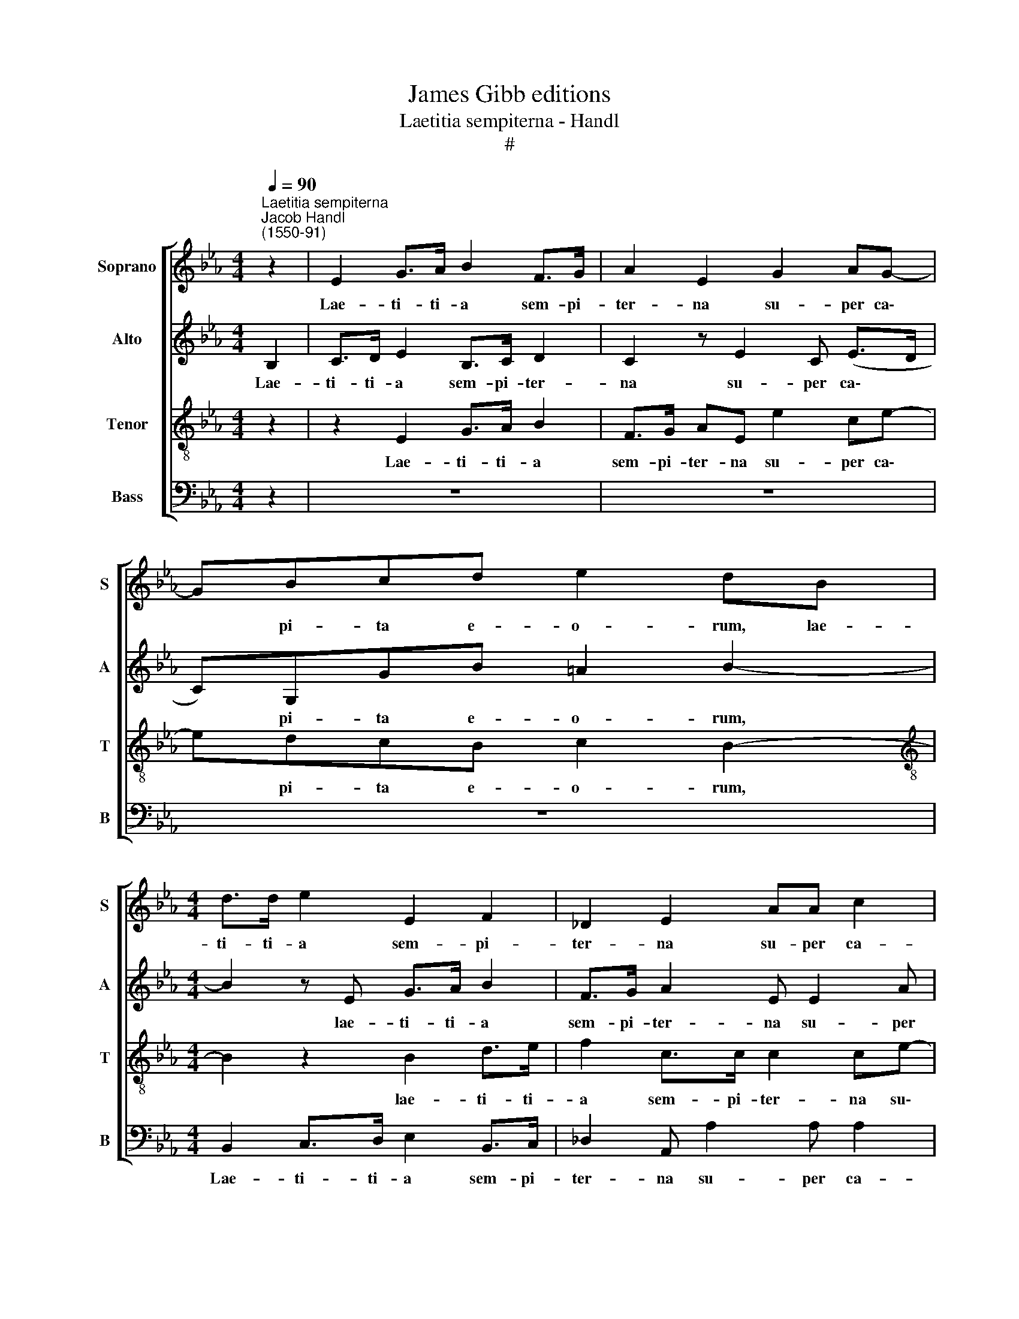 X:1
T:James Gibb editions
T:Laetitia sempiterna - Handl
T:#
%%score [ 1 2 3 4 ]
L:1/8
Q:1/4=90
M:4/4
K:Eb
V:1 treble nm="Soprano" snm="S"
V:2 treble nm="Alto" snm="A"
V:3 treble-8 nm="Tenor" snm="T"
V:4 bass nm="Bass" snm="B"
V:1
"^Laetitia sempiterna""^Jacob Handl\n(1550-91)" z2 | E2 G>A B2 F>G | A2 E2 G2 AG- | GBcd e2 dB | %4
w: |Lae- ti- ti- a sem- pi-|ter- na su- per ca\-|* pi- ta e- o- rum, lae-|
[M:4/4] d>d e2 E2 F2 | _D2 E2 AA c2 | B c2 B2 =ABF | G>A B2 B2 d>f | f f2 c c2 B2 | c2 B2 c3 B | %10
w: ti- ti- a sem- pi-|ter- na su- per ca-|pi- ta e- o- rum, lae-|ti- ti- a, lae- ti- ti-|a sem- pi- ter- na|su- per ca- pi-|
 c3 B =A2 B2 || z8 | z8 | B>B BB B>B BA | BBcd e2 d2 | B>B BB B>B BA | BBcB B2 B2 | G>F GF G>F GF | %18
w: ta e- o- rum.|||Gau- di- um et ex- sul- ta- ti-|o- nem ob- ti- ne- bunt,|gau- di- um et ex- sul- ta- ti-|o- nem ob- ti- ne- bunt,|gau- di- um et ex- sul- ta- ti-|
 GFEE D2 E2 | B>B BB B>B B=A | BBcd e2 d2- | d2 z2 z4 | z8 | B>B BB B>B B=A | BBcd e2 d2 | %25
w: o- nem ob- ti- ne- bunt,|gau- di- um et ex- sul- ta- ti-|o- nem ob- ti- ne- bunt,|||gau- di- um et ex- sul- ta- ti-|o- nem ob- ti- ne- bunt,|
 B>B BB B>B BA | BBcB B2 B2 | G>F GF G>F[Q:1/4=89] G[Q:1/4=87]F | %28
w: gau- di- um et ex- sul- ta- ti-|o- nem ob- ti- ne- bunt,|gau- di- um et ex- sul- ta- ti-|
[Q:1/4=86] G[Q:1/4=84]F[Q:1/4=83]E[Q:1/4=82]E[Q:1/4=79] D2[Q:1/4=77] E2- |[Q:1/4=76] E4 |] %30
w: o- nem ob- ti- ne- bunt.||
V:2
 B,2 | C>D E2 B,>C D2 | C2 z E2 C (E>D | C)G,GB =A2 B2- |[M:4/4] B2 z E G>A B2 | F>G A2 E E2 A | %6
w: Lae-|ti- ti- a sem- pi- ter-|na su- per ca\- *|* pi- ta e- o- rum,|* lae- ti- ti- a|sem- pi- ter- na su- per|
 GAAF F4 | E2 z B, D>F F2 | F>G A4 G2 | A2 G2 A3 G | A3 F F2 F2 || F>F FF F>F FE | FFGE F2 G2 | %13
w: ca- pi- ta e- o-|rum, lae- ti- ti- a|sem- pi- ter- na|su- per ca- pi-|ta e- o- rum.|Gau- di- um et ex- sul- ta- ti-|o- nem ob- ti- ne- bunt,|
 G>F GF G>F GA | GFGB =A2 B2 | E>F EF E>F EC | EFEE D2 E2 | E>D ED E>D EC | EB,CB, B,2 G,2 | %19
w: gau- di- um et ex- sul- ta- ti-|o- nem ob- ti- ne- bunt,|gau- di- um et ex- sul- ta- ti-|o- nem ob- ti- ne- bunt,|gau- di- um et ex- sul- ta- ti-|o- nem ob- ti- ne- bunt,|
 G>F GF G>F GF | GFGB A2 B2 | F>F FF F>F FE | FFGE F2 G2 | G>F GF G>F GF | GFGB A2 B2 | %25
w: gau- di- um et ex- sul- ta- ti-|o- nem ob- ti- ne- bunt,|gau- di- um et ex- sul- ta- ti-|o- nem ob- ti- ne- bunt,|gau- di- um et ex- sul- ta- ti-|o- nem ob- ti- ne- bunt,|
 E>F EF E>F EC | EFEE D2 E2 | E>D ED E>D EC | EB,CB, B,2 B,2- | B,4 |] %30
w: gau- di- um et ex- sul- ta- ti-|o- nem ob- ti- ne- bunt,|gau- di- um et ex- sul- ta- ti-|o- nem ob- ti- ne- bunt.||
V:3
 z2 | z2 E2 G>A B2 | F>G AE e2 ce- | edcB c2 B2- |[M:4/4][K:treble-8] B2 z2 B2 d>e | %5
w: |Lae- ti- ti- a|sem- pi- ter- na su- per ca\-|* pi- ta e- o- rum,|* lae- ti- ti-|
 f2 c>c c2 ce- | eeed cc B2- | B2 B4 z B | d>e f2 c>d e2 | e2 e2 e2 e2 | e e2 d c2 B2 || %11
w: a sem- pi- ter- na su\-|* per ca- pi- ta e- o\-|* rum, lae-|ti- ti- a sem- pi- ter-|na su- per ca-|pi- ta e- o- rum.|
 d>c dc d>c de | dcBc d2 e2 | e>d ed e>d ef | edcB c2 B2 | e>d ed G>F GF | GBEG F2 G2 | %17
w: Gau- di- um et ex- sul- ta- ti-|o- nem ob- ti- ne- bunt,|gau- di- um et ex- sul- ta- ti-|o- nem ob- ti- ne- bunt,|gau- di- um et ex- sul- ta- ti-|o- nem ob- ti- ne- bunt,|
 B>B BB B>B BA | BBFG F2 E2 | e>d ed e>d ef | edcB c2 B2 | d>c dc d>c de | dcBc d2 e2 | %23
w: gau- di- um et ex- sul- ta- ti-|o- nem ob- ti- ne- bunt,|gau- di- um et ex- sul- ta- ti-|o- nem ob- ti- ne- bunt,|gau- di- um et ex- sul- ta- ti-|o- nem ob- ti- ne- bunt,|
 e>d ed e>d ef | edcB c2 B2 | G>F GF G>F GF | GBEG F2 G2 | B>B BB B>B BA | BBFG F2 E2- | E4 |] %30
w: gau- di- um et ex- sul- ta- ti-|o- nem ob- ti- ne- bunt,|gau- di- um et ex- sul- ta- ti-|o- nem ob- ti- ne- bunt,|gau- di- um et ex- sul- ta- ti-|o- nem ob- ti- ne- bunt.||
V:4
 z2 | z8 | z8 | z8 |[M:4/4] B,,2 C,>D, E,2 B,,>C, | _D,2 A,, A,2 A, A,2 | E, A,2 B, F,2 B,,2 | %7
w: ||||Lae- ti- ti- a sem- pi-|ter- na su- per ca-|pi- ta e- o- rum,|
 E,2 G,>A, B,2 B,2- | B,2 F,2 A,2 E,2 | A,2 E,2 A,3 E, | A,3 B, F,2 B,,2 || B,>=A, B,A, B,>A, B,C | %12
w: lae- ti- ti- a sem\-|* pi- ter- na|su- per ca- pi-|ta e- o- rum,|Gau- di- um et ex- sul- ta- ti-|
 B,A,G,A, F,2 E,2- | E,2 z2 z4 | z8 | E,>D, E,D, E,>D, E,F, | E,D,C,E, B,,2 E,2 | %17
w: o- nem ob- ti- ne- bunt,|||gau- di- um et ex- sul- ta- ti-|o- nem ob- ti- ne- bunt,|
 E,>B,, E,B,, E,>B,, E,F, | E,D,C,E, B,,2 E,2- | E,2 z2 z4 | z8 | B,>=A, B,A, B,>A, B,C | %22
w: gau- di- um et ex- sul- ta- ti-|o- nem ob- ti- ne- bunt,|||gau- di- o et ex- sul- ta- ti-|
 B,A,G,A, F,2 E,2- | E,2 z2 z4 | z8 | E,>D, E,D, E,>D, E,F, | E,D,C,E, B,,2 E,2 | %27
w: o- nem ob- ti- ne- bunt,|||gau- di- um et ex- sul- ta- ti-|o- nem ob- ti- ne- bunt,|
 E,>B,, E,B,, E,>B,, E,F, | E,D,C,E, B,,2 E,2- | E,4 |] %30
w: gau- di- um et ex- sul- ta- ti-|o- nem ob- ti- ne- bunt.||

